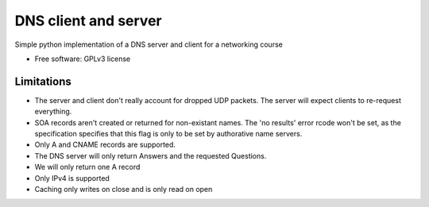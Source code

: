 ===============================
DNS client and server
===============================

.. image:: https://travis-ci.org/thomwiggers/dns-python.png?branch=master
   :target: https://travis-ci.org/thomwiggers/dns-python


Simple python implementation of a DNS server and client for a networking course

* Free software: GPLv3 license
.. * Documentation: http://OneBot.rtfd.org.

Limitations
-----------

* The server and client don't really account for dropped UDP packets. The server
  will expect clients to re-request everything.

* SOA records aren't created or returned for non-existant names. The 'no
  results' error rcode won't be set, as the specification specifies that this
  flag is only to be set by authorative name servers.

* Only A and CNAME records are supported.

* The DNS server will only return Answers and the requested Questions.

* We will only return one A record

* Only IPv4 is supported

* Caching only writes on close and is only read on open
